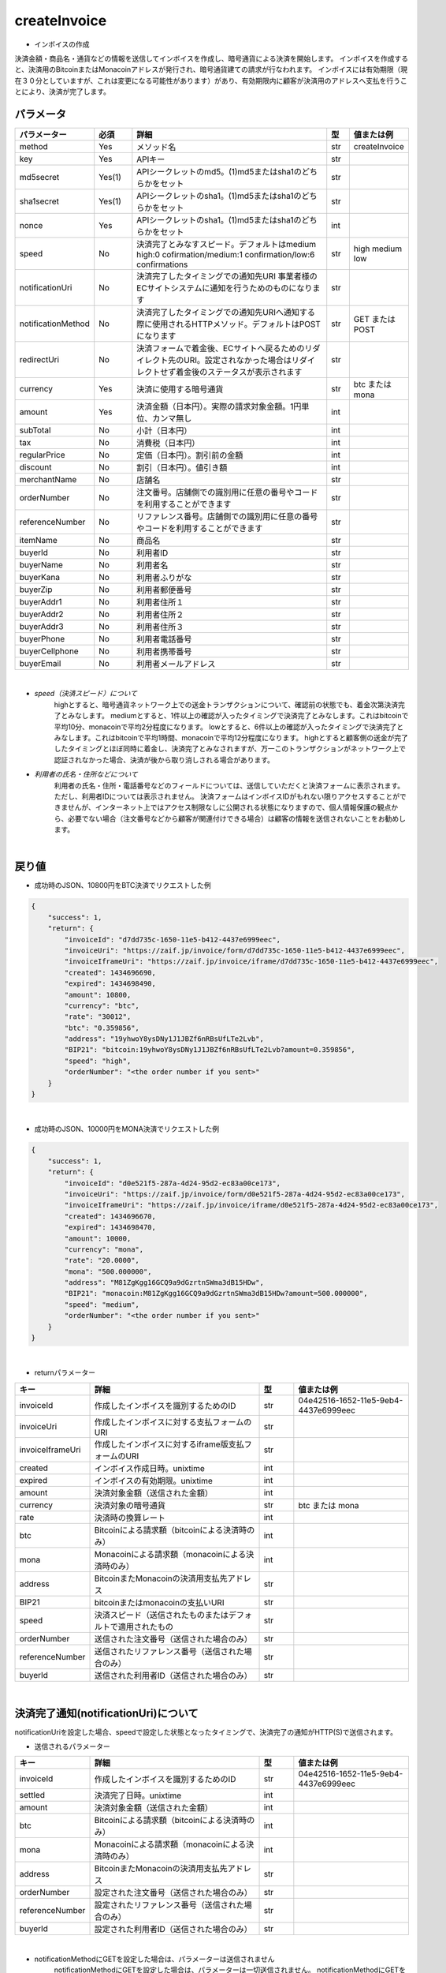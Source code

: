 =============================
createInvoice
=============================

* インボイスの作成
決済金額・商品名・通貨などの情報を送信してインボイスを作成し、暗号通貨による決済を開始します。
インボイスを作成すると、決済用のBitcoinまたはMonacoinアドレスが発行され、暗号通貨建ての請求が行なわれます。
インボイスには有効期限（現在３０分としていますが、これは変更になる可能性があります）があり、有効期限内に顧客が決済用のアドレスへ支払を行うことにより、決済が完了します。

パラメータ
==============
.. csv-table::
   :header: "パラメーター", "必須", "詳細", "型", "値または例"
   :widths: 5, 5, 30, 3, 5

   "method", "Yes", "メソッド名", "str", "createInvoice"
   "key", "Yes", "APIキー", "str", "　"
   "md5secret", "Yes(1)", "APIシークレットのmd5。(1)md5またはsha1のどちらかをセット", "str", "　"
   "sha1secret", "Yes(1)", "APIシークレットのsha1。(1)md5またはsha1のどちらかをセット", "str", "　"
   "nonce", "Yes", "APIシークレットのsha1。(1)md5またはsha1のどちらかをセット", "int", "　"
   "speed", "No", "決済完了とみなすスピード。デフォルトはmedium high:0 cofirmation/medium:1 confirmation/low:6 confirmations", "str", "high medium low"
   "notificationUri", "No", "決済完了したタイミングでの通知先URI 事業者様のECサイトシステムに通知を行うためのものになります", "str", "　"
   "notificationMethod", "No", "決済完了したタイミングでの通知先URIへ通知する際に使用されるHTTPメソッド。デフォルトはPOSTになります", "str", "GET または POST"
   "redirectUri", "No", "決済フォームで着金後、ECサイトへ戻るためのリダイレクト先のURI。設定されなかった場合はリダイレクトせず着金後のステータスが表示されます", "str", "　"
   "currency", "Yes", "決済に使用する暗号通貨", "str", "btc または mona"
   "amount", "Yes", "決済金額（日本円）。実際の請求対象金額。1円単位、カンマ無し", "int", "　"
   "subTotal", "No", "小計（日本円）", "int", "　"
   "tax", "No", "消費税（日本円）", "int", "　"
   "regularPrice", "No", "定価（日本円）。割引前の金額", "int", "　"
   "discount", "No", "割引（日本円）。値引き額", "int", "　"
   "merchantName", "No", "店舗名", "str", "　"
   "orderNumber", "No", "注文番号。店舗側での識別用に任意の番号やコードを利用することができます", "str", "　"
   "referenceNumber", "No", "リファレンス番号。店舗側での識別用に任意の番号やコードを利用することができます", "str", "　"
   "itemName", "No", "商品名", "str", "　"
   "buyerId", "No", "利用者ID", "str", "　"
   "buyerName", "No", "利用者名", "str", "　"
   "buyerKana", "No", "利用者ふりがな", "str", "　"
   "buyerZip", "No", "利用者郵便番号", "str", "　"
   "buyerAddr1", "No", "利用者住所１", "str", "　"
   "buyerAddr2", "No", "利用者住所２", "str", "　"
   "buyerAddr3", "No", "利用者住所３", "str", "　"
   "buyerPhone", "No", "利用者電話番号", "str", "　"
   "buyerCellphone", "No", "利用者携帯番号", "str", "　"
   "buyerEmail", "No", "利用者メールアドレス", "str", "　"

|
* *speed（決済スピード）について*
    highとすると、暗号通貨ネットワーク上での送金トランザクションについて、確認前の状態でも、着金次第決済完了とみなします。
    mediumとすると、1件以上の確認が入ったタイミングで決済完了とみなします。これはbitcoinで平均10分、monacoinで平均2分程度になります。
    lowとすると、6件以上の確認が入ったタイミングで決済完了とみなします。これはbitcoinで平均1時間、monacoinで平均12分程度になります。
    highとすると顧客側の送金が完了したタイミングとほぼ同時に着金し、決済完了とみなされますが、万一このトランザクションがネットワーク上で認証されなかった場合、決済が後から取り消しされる場合があります。

* *利用者の氏名・住所などについて*
    利用者の氏名・住所・電話番号などのフィールドについては、送信していただくと決済フォームに表示されます。ただし、利用者IDについては表示されません。 決済フォームはインボイスIDがもれない限りアクセスすることができませんが、インターネット上ではアクセス制限なしに公開される状態になりますので、個人情報保護の観点から、必要でない場合（注文番号などから顧客が関連付けできる場合）は顧客の情報を送信されないことをお勧めします。

|
戻り値
==============
* 成功時のJSON、10800円をBTC決済でリクエストした例
.. code-block:: python

    {
        "success": 1,
        "return": {
            "invoiceId": "d7dd735c-1650-11e5-b412-4437e6999eec",
            "invoiceUri": "https://zaif.jp/invoice/form/d7dd735c-1650-11e5-b412-4437e6999eec",
            "invoiceIframeUri": "https://zaif.jp/invoice/iframe/d7dd735c-1650-11e5-b412-4437e6999eec",
            "created": 1434696690,
            "expired": 1434698490,
            "amount": 10800,
            "currency": "btc",
            "rate": "30012",
            "btc": "0.359856",
            "address": "19yhwoY8ysDNy1J1JBZf6nRBsUfLTe2Lvb",
            "BIP21": "bitcoin:19yhwoY8ysDNy1J1JBZf6nRBsUfLTe2Lvb?amount=0.359856",
            "speed": "high",
            "orderNumber": "<the order number if you sent>"
        }
    }

|
* 成功時のJSON、10000円をMONA決済でリクエストした例
.. code-block:: python

    {
        "success": 1,
        "return": {
            "invoiceId": "d0e521f5-287a-4d24-95d2-ec83a00ce173",
            "invoiceUri": "https://zaif.jp/invoice/form/d0e521f5-287a-4d24-95d2-ec83a00ce173",
            "invoiceIframeUri": "https://zaif.jp/invoice/iframe/d0e521f5-287a-4d24-95d2-ec83a00ce173",
            "created": 1434696670,
            "expired": 1434698470,
            "amount": 10000,
            "currency": "mona",
            "rate": "20.0000",
            "mona": "500.000000",
            "address": "M81ZgKgg16GCQ9a9dGzrtnSWma3dB15HDw",
            "BIP21": "monacoin:M81ZgKgg16GCQ9a9dGzrtnSWma3dB15HDw?amount=500.000000",
            "speed": "medium",
            "orderNumber": "<the order number if you sent>"
        }
    }

|
* returnパラメーター

.. csv-table::
    :header: "キー", "詳細", "型", "値または例"
    :widths: 5, 15, 3, 10

    "invoiceId", "作成したインボイスを識別するためのID", "str", "04e42516-1652-11e5-9eb4-4437e6999eec"
    "invoiceUri", "作成したインボイスに対する支払フォームのURI", "str", "　"
    "invoiceIframeUri", "作成したインボイスに対するiframe版支払フォームのURI", "str", "　"
    "created", "インボイス作成日時。unixtime", "int", "　"
    "expired", "インボイスの有効期限。unixtime", "int", "　"
    "amount", "決済対象金額（送信された金額）", "int", "　"
    "currency", "決済対象の暗号通貨", "str", "btc または mona"
    "rate", "決済時の換算レート", "int", "　"
    "btc", "Bitcoinによる請求額（bitcoinによる決済時のみ）", "int", "　"
    "mona", "Monacoinによる請求額（monacoinによる決済時のみ）", "int", "　"
    "address", "BitcoinまたMonacoinの決済用支払先アドレス", "str", "　"
    "BIP21", "bitcoinまたはmonacoinの支払いURI", "str", "　"
    "speed", "決済スピード（送信されたものまたはデフォルトで適用されたもの", "str", "　"
    "orderNumber", "送信された注文番号（送信された場合のみ）", "str", "　"
    "referenceNumber", "送信されたリファレンス番号（送信された場合のみ）", "str", "　"
    "buyerId", "送信された利用者ID（送信された場合のみ）", "str", "　"

|
決済完了通知(notificationUri)について
==========================================

notificationUriを設定した場合、speedで設定した状態となったタイミングで、決済完了の通知がHTTP(S)で送信されます。

* 送信されるパラメーター

.. csv-table::
    :header: "キー", "詳細", "型", "値または例"
    :widths: 5, 15, 3, 10

    "invoiceId", "作成したインボイスを識別するためのID", "str", "04e42516-1652-11e5-9eb4-4437e6999eec"
    "settled", "決済完了日時。unixtime", "int", "　"
    "amount", "決済対象金額（送信された金額）", "int", "　"
    "btc", "Bitcoinによる請求額（bitcoinによる決済時のみ）", "int", "　"
    "mona", "Monacoinによる請求額（monacoinによる決済時のみ）", "int", "　"
    "address", "BitcoinまたMonacoinの決済用支払先アドレス", "str", "　"
    "orderNumber", "設定された注文番号（送信された場合のみ）", "str", "　"
    "referenceNumber", "設定されたリファレンス番号（送信された場合のみ）", "str", "　"
    "buyerId", "設定された利用者ID（送信された場合のみ）", "str", "　"

|
* notificationMethodにGETを設定した場合は、パラメーターは送信されません
    notificationMethodにGETを設定した場合は、パラメーターは一切送信されません。 notificationMethodにGETを設定する場合、notificationUriに注文を識別できるような工夫をして設定してください

* 通知のエラー時の対応について
    エラー時の再送については準備中です。

|
決済完了時のリダイレクト(redirectUri)について
==================================================

顧客がzaif上の決済フォームを表示したまま送金（支払い）したとき、暗号通貨ネットワーク上で着金を確認したタイミングで自動的にリダイレクトされます。
redirectUriを設定してない場合はリダイレクトされず、こちらのフォームが表示されたままになります。その際、入金ステータスは自動的に更新されます。


Bitcoin建てまたはMonacoin建ての決済
==========================================

円建てではなく、Bitcoin建てまたはMonacoin建てでの決済を行うことができます。
createInvoiceのbillingCurrencyパラメーター（一覧にはないパラメーターです）に"btc"または"mona"を指定して下さい。このときcurrencyパラメーターも同じ暗号通貨を指定する必要があります。
返り値からrateは削除されることに注意してください。
BTCまたはMONAがそのまま決済事業者様のアカウントに精算されますので、決済手数料は完全にゼロ％になりますが、円換算を行う際の相場の変動リスクはそのまま決済事業者様が担うことになりますことにご注意ください。
